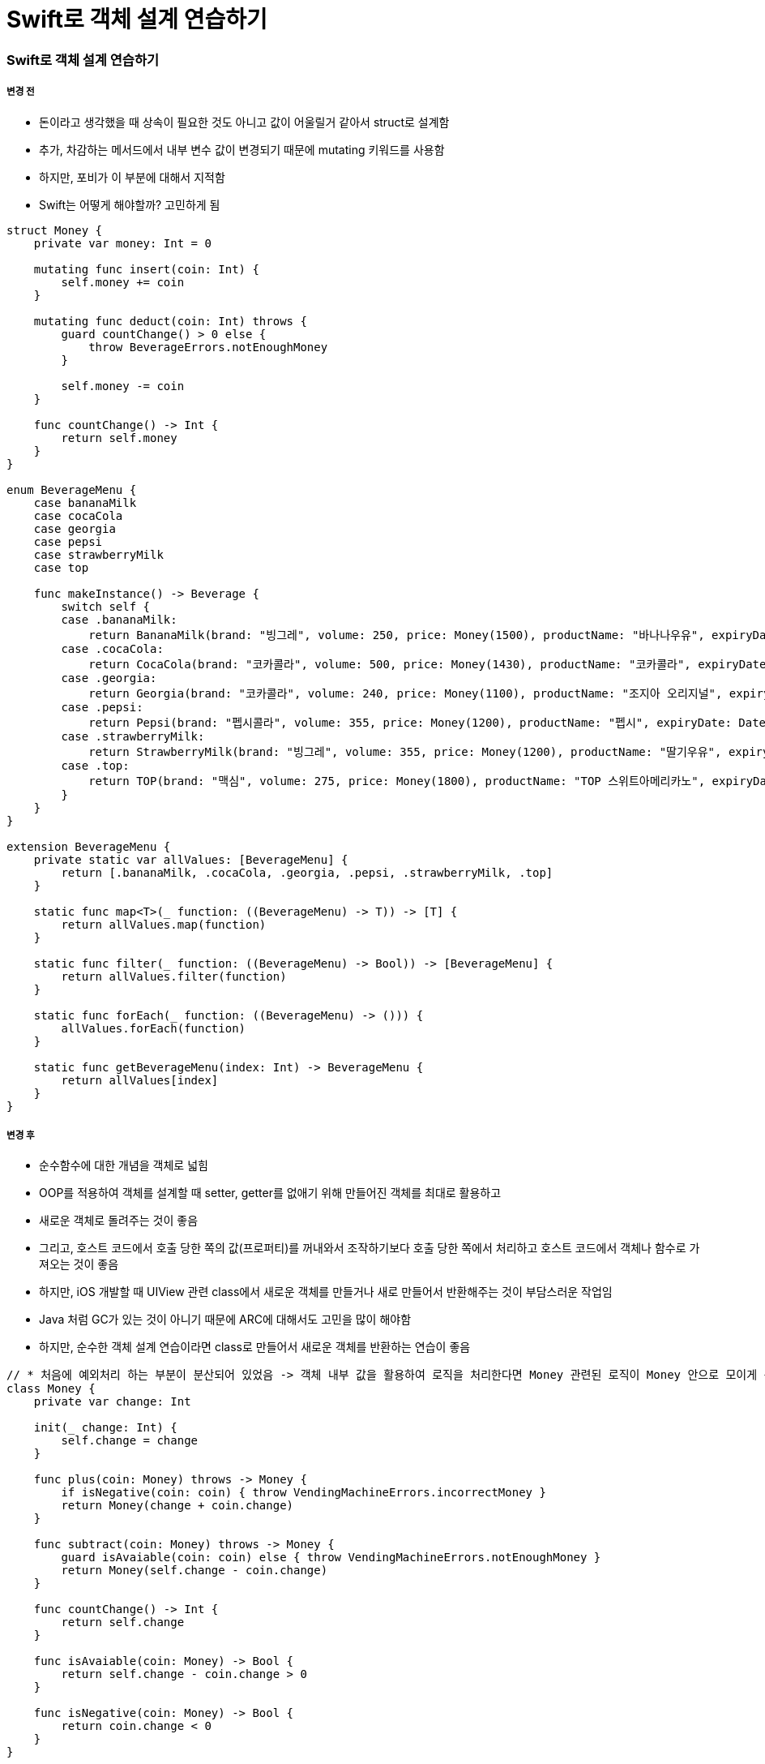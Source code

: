 = Swift로 객체 설계 연습하기

=== Swift로 객체 설계 연습하기

===== 변경 전
* 돈이라고 생각했을 때 상속이 필요한 것도 아니고 값이 어울릴거 같아서 struct로 설계함
* 추가, 차감하는 메서드에서 내부 변수 값이 변경되기 때문에 mutating 키워드를 사용함
* 하지만, 포비가 이 부분에 대해서 지적함
* Swift는 어떻게 해야할까? 고민하게 됨

[source, swift]
----
struct Money {
    private var money: Int = 0
    
    mutating func insert(coin: Int) {
        self.money += coin
    }
    
    mutating func deduct(coin: Int) throws {
        guard countChange() > 0 else {
            throw BeverageErrors.notEnoughMoney
        }
        
        self.money -= coin
    }
    
    func countChange() -> Int {
        return self.money
    }
}

enum BeverageMenu {
    case bananaMilk
    case cocaCola
    case georgia
    case pepsi
    case strawberryMilk
    case top
    
    func makeInstance() -> Beverage {
        switch self {
        case .bananaMilk:
            return BananaMilk(brand: "빙그레", volume: 250, price: Money(1500), productName: "바나나우유", expiryDate: DateUtility.addDays(7), calorie: 300)
        case .cocaCola:
            return CocaCola(brand: "코카콜라", volume: 500, price: Money(1430), productName: "코카콜라", expiryDate: DateUtility.addDays(5), calorie: 250)
        case .georgia:
            return Georgia(brand: "코카콜라", volume: 240, price: Money(1100), productName: "조지아 오리지널", expiryDate: DateUtility.addDays(1), calorie: 94, isHot: false)
        case .pepsi:
            return Pepsi(brand: "펩시콜라", volume: 355, price: Money(1200), productName: "펩시", expiryDate: DateUtility.subtractDays(7), calorie: 275)
        case .strawberryMilk:
            return StrawberryMilk(brand: "빙그레", volume: 355, price: Money(1200), productName: "딸기우유", expiryDate: DateUtility.addDays(3), calorie: 275)
        case .top:
            return TOP(brand: "맥심", volume: 275, price: Money(1800), productName: "TOP 스위트아메리카노", expiryDate: DateUtility.subtractDays(1), calorie: 48, isHot: true)
        }
    }
}

extension BeverageMenu {
    private static var allValues: [BeverageMenu] {
        return [.bananaMilk, .cocaCola, .georgia, .pepsi, .strawberryMilk, .top]
    }
    
    static func map<T>(_ function: ((BeverageMenu) -> T)) -> [T] {
        return allValues.map(function)
    }
    
    static func filter(_ function: ((BeverageMenu) -> Bool)) -> [BeverageMenu] {
        return allValues.filter(function)
    }
    
    static func forEach(_ function: ((BeverageMenu) -> ())) {
        allValues.forEach(function)
    }
    
    static func getBeverageMenu(index: Int) -> BeverageMenu {
        return allValues[index]
    }
}

----

===== 변경 후
* 순수함수에 대한 개념을 객체로 넓힘
* OOP를 적용하여 객체를 설계할 때 setter, getter를 없애기 위해 만들어진 객체를 최대로 활용하고 
* 새로운 객체로 돌려주는 것이 좋음
* 그리고, 호스트 코드에서 호출 당한 쪽의 값(프로퍼티)를 꺼내와서 조작하기보다 호출 당한 쪽에서 처리하고 호스트 코드에서 객체나 함수로 가져오는 것이 좋음
* 하지만, iOS 개발할 때 UIView 관련 class에서 새로운 객체를 만들거나 새로 만들어서 반환해주는 것이 부담스러운 작업임
* Java 처럼 GC가 있는 것이 아니기 때문에 ARC에 대해서도 고민을 많이 해야함
* 하지만, 순수한 객체 설계 연습이라면 class로 만들어서 새로운 객체를 반환하는 연습이 좋음

[source, swift]
----
// * 처음에 예외처리 하는 부분이 분산되어 있었음 -> 객체 내부 값을 활용하여 로직을 처리한다면 Money 관련된 로직이 Money 안으로 모이게 됨
class Money {
    private var change: Int
    
    init(_ change: Int) {
        self.change = change
    }
    
    func plus(coin: Money) throws -> Money {
        if isNegative(coin: coin) { throw VendingMachineErrors.incorrectMoney }
        return Money(change + coin.change)
    }
    
    func subtract(coin: Money) throws -> Money {
        guard isAvaiable(coin: coin) else { throw VendingMachineErrors.notEnoughMoney }
        return Money(self.change - coin.change)
    }
    
    func countChange() -> Int {
        return self.change
    }
    
    func isAvaiable(coin: Money) -> Bool {
        return self.change - coin.change > 0
    }
    
    func isNegative(coin: Money) -> Bool {
        return coin.change < 0
    }
}

// * VendingMachine 구조체에서 BeverageMene의 값을 가져와서 VendingMachine에서 확인함 -> 호스트 코드에서 호출 당한 쪽의 값(프로퍼티)를 꺼내와서 조작하기보다 호출 당한 쪽에서 처리하고 호스트 코드에서 객체나 함수로 가져오는 것이 좋음 
enum BeverageMenu {
    case bananaMilk
    case cocaCola
    case georgia
    case pepsi
    case strawberryMilk
    case top
    
    func makeInstance() -> Beverage {
        switch self {
        case .bananaMilk:
            return BananaMilk(brand: "빙그레", volume: 250, price: Money(1500), productName: "바나나우유", expiryDate: DateUtility.addDays(7), calorie: 300)
        case .cocaCola:
            return CocaCola(brand: "코카콜라", volume: 500, price: Money(1430), productName: "코카콜라", expiryDate: DateUtility.addDays(5), calorie: 250)
        case .georgia:
            return Georgia(brand: "코카콜라", volume: 240, price: Money(1100), productName: "조지아 오리지널", expiryDate: DateUtility.addDays(1), calorie: 94, isHot: false)
        case .pepsi:
            return Pepsi(brand: "펩시콜라", volume: 355, price: Money(1200), productName: "펩시", expiryDate: DateUtility.subtractDays(7), calorie: 275)
        case .strawberryMilk:
            return StrawberryMilk(brand: "빙그레", volume: 355, price: Money(1200), productName: "딸기우유", expiryDate: DateUtility.addDays(3), calorie: 275)
        case .top:
            return TOP(brand: "맥심", volume: 275, price: Money(1800), productName: "TOP 스위트아메리카노", expiryDate: DateUtility.subtractDays(1), calorie: 48, isHot: true)
        }
    }
    
    static func filterExpireDateOnToday() -> [BeverageMenu] {
        return self.filter({ beverageMene -> Bool in
            return beverageMene.makeInstance().isExpired(with: DateUtility.today())
        })
    }
    
    static func filterHottedBeverages() -> [BeverageMenu] {
        return self.filter({ beverageMene -> Bool in
            guard let coffee = beverageMene.makeInstance() as? Coffee else {
                return false
            }
            
            return coffee.isHot
        })
    }
    
    static func makeQuantity(_ defaultQuantity: Int) {
        self.forEach({ beverageMenu in
            VendingMachine().insertBeverage(beverageMenu: beverageMenu, quantity: defaultQuantity)
        })
    }
    
    static func viewCurrentQuantityInInventory(_ machine: MachineManagerable) -> String {
        var number = 0
        return self.map({
            let beverage = $0.makeInstance()
            number = number + 1
            return String(number) + ") " + beverage.description + " " + String(beverage.price.countChange()) + "원(" +  String(machine.countBeverageQuantity(beverageMenu: $0)) + "개)"
        }).joined(separator: "\n")
    }
}

extension BeverageMenu {
    private static var allValues: [BeverageMenu] {
        return [.bananaMilk, .cocaCola, .georgia, .pepsi, .strawberryMilk, .top]
    }
    
    static func map<T>(_ function: ((BeverageMenu) -> T)) -> [T] {
        return allValues.map(function)
    }
    
    static func filter(_ function: ((BeverageMenu) -> Bool)) -> [BeverageMenu] {
        return allValues.filter(function)
    }
    
    static func forEach(_ function: ((BeverageMenu) -> ())) {
        allValues.forEach(function)
    }
    
    static func getBeverageMenu(index: Int) -> BeverageMenu {
        return allValues[index]
    }
}
----